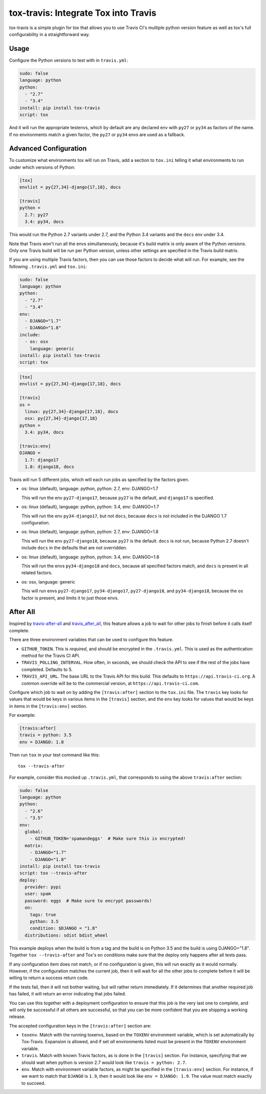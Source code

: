 =====================================
tox-travis: Integrate Tox into Travis
=====================================

.. image:: https://img.shields.io/pypi/v/tox-travis.svg
    :target: https://pypi.python.org/pypi/tox-travis
    :alt: Latest Version

.. image:: https://travis-ci.org/ryanhiebert/tox-travis.svg?branch=master
    :target: https://travis-ci.org/ryanhiebert/tox-travis

.. image:: https://badges.gitter.im/ryanhiebert/tox-travis.svg
   :alt: Join the chat at https://gitter.im/ryanhiebert/tox-travis
   :target: https://gitter.im/ryanhiebert/tox-travis?utm_source=badge&utm_medium=badge&utm_campaign=pr-badge&utm_content=badge

tox-travis is a simple plugin for tox that allows you to use
Travis CI's multiple python version feature as well as tox's
full configurability in a straightforward way.


Usage
=====

Configure the Python versions to test with in ``travis.yml``:

.. code-block:: yaml

    sudo: false
    language: python
    python:
      - "2.7"
      - "3.4"
    install: pip install tox-travis
    script: tox

And it will run the appropriate testenvs,
which by default are any declared env with
``py27`` or ``py34`` as factors of the name.
If no environments match a given factor,
the ``py27`` or ``py34`` envs are used as a fallback.


Advanced Configuration
======================

To customize what environments tox will run on Travis,
add a section to ``tox.ini`` telling it what environments
to run under which versions of Python:

.. code-block:: ini

    [tox]
    envlist = py{27,34}-django{17,18}, docs

    [travis]
    python =
      2.7: py27
      3.4: py34, docs

This would run the Python 2.7 variants under 2.7,
and the Python 3.4 variants and the ``docs`` env under 3.4.

Note that Travis won't run all the envs simultaneously,
because it's build matrix is only aware of the Python versions.
Only one Travis build will be run per Python version,
unless other settings are specified in the Travis build matrix.

If you are using multiple Travis factors,
then you can use those factors to decide what will run.
For example, see the following ``.travis.yml`` and ``tox.ini``:

.. code-block:: yaml

    sudo: false
    language: python
    python:
      - "2.7"
      - "3.4"
    env:
      - DJANGO="1.7"
      - DJANGO="1.8"
    include:
      - os: osx
        language: generic
    install: pip install tox-travis
    script: tox


.. code-block:: ini

    [tox]
    envlist = py{27,34}-django{17,18}, docs

    [travis]
    os =
      linux: py{27,34}-django{17,18}, docs
      osx: py{27,34}-django{17,18}
    python =
      3.4: py34, docs

    [travis:env]
    DJANGO =
      1.7: django17
      1.8: django18, docs

Travis will run 5 different jobs,
which will each run jobs as specified by the factors given.

* os: linux (default), language: python, python: 2.7, env: DJANGO=1.7

  This will run the env ``py27-django17``,
  because ``py27`` is the default,
  and ``django17`` is specified.

* os: linux (default), language: python, python: 3.4, env: DJANGO=1.7

  This will run the env ``py34-django17``,
  but not ``docs``,
  because ``docs`` is not included in the DJANGO 1.7 configuration.

* os: linux (default), language: python, python: 2.7, env: DJANGO=1.8

  This will run the env ``py27-django18``,
  because ``py27`` is the default.
  ``docs`` is not run,
  because Python 2.7 doesn't include ``docs``
  in the defaults that are not overridden.

* os: linux (default), language: python, python: 3.4, env: DJANGO=1.8

  This will run the envs ``py34-django18`` and ``docs``,
  because all specified factors match,
  and ``docs`` is present in all related factors.

* os: osx, language: generic

  This will run envs ``py27-django17``, ``py34-django17``,
  ``py27-django18``, and ``py34-django18``,
  because the ``os`` factor is present,
  and limits it to just those envs.


After All
=========

Inspired by `travis-after-all`_ and `travis_after_all`_,
this feature allows a job to wait for other jobs to finish
before it calls itself complete.

.. _`travis-after-all`: https://github.com/alrra/travis-after-all
.. _`travis_after_all`: https://github.com/dmakhno/travis_after_all

There are three environment variables
that can be used to configure this feature.

* ``GITHUB_TOKEN``. This is *required*,
  and should be encrypted in the ``.travis.yml``.
  This is used as the authentication method
  for the Travis CI API.
* ``TRAVIS_POLLING_INTERVAL``.
  How often, in seconds, we should check the API
  to see if the rest of the jobs have completed.
  Defaults to 5.
* ``TRAVIS_API_URL``.
  The base URL to the Travis API for this build.
  This defaults to ``https://api.travis-ci.org``.
  A common override will be to the commercial version,
  at ``https://api.travis-ci.com``.

Configure which job to wait on by adding
the ``[travis:after]`` section to the ``tox.ini`` file.
The ``travis`` key looks for values that would be keys
in various items in the ``[travis]`` section,
and the ``env`` key looks for values that would be keys
in items in the ``[travis:env]`` section.

For example:

.. code-block:: ini

    [travis:after]
    travis = python: 3.5
    env = DJANGO: 1.8

Then run ``tox`` in your test command like this::

   tox --travis-after

For example, consider this mocked up ``.travis.yml``,
that corresponds to using the above ``travis:after`` section:

.. code-block:: yaml

    sudo: false
    language: python
    python:
      - "2.6"
      - "3.5"
    env:
      global:
        - GITHUB_TOKEN='spamandeggs'  # Make sure this is encrypted!
      matrix:
        - DJANGO="1.7"
        - DJANGO="1.8"
    install: pip install tox-travis
    script: tox --travis-after
    deploy:
      provider: pypi
      user: spam
      password: eggs  # Make sure to encrypt passwords!
      on:
        tags: true
        python: 3.5
        condition: $DJANGO = "1.8"
      distributions: sdist bdist_wheel

This example deploys when the build is from a tag
and the build is on Python 3.5
and the build is using DJANGO="1.8".
Together ``tox --travis-after`` and Tox's ``on`` conditions
make sure that the deploy only happens after all tests pass.

If any configuration item does not match,
or if no configuration is given,
this will run exactly as it would normally.
However, if the configuration matches the current job,
then it will wait for all the other jobs to complete
before it will be willing to return a success return code.

If the tests fail, then it will not bother waiting,
but will rather return immediately.
If it determines that another required job has failed,
it will return an error indicating that jobs failed.

You can use this together with a deployment configuration
to ensure that this job is the very last one to complete,
and will only be successful if all others are successful,
so that you can be more confident
that you are shipping a working release.

The accepted configuration keys
in the ``[travis:after]`` section are:

* ``toxenv``. Match with the running toxenvs,
  based on the ``TOXENV`` environment variable,
  which is set automatically by Tox-Travis.
  Expansion is allowed, and if set *all* environments listed
  must be present in the ``TOXENV`` environment variable.
* ``travis``. Match with known Travis factors,
  as is done in the ``[travis]`` section.
  For instance, specifying that we should wait
  when python is version 2.7 would look like
  ``travis = python: 2.7``.
* ``env``. Match with environment variable factors,
  as might be specified in the ``[travis:env]`` section.
  For instance, if we want to match that ``DJANGO`` is ``1.9``,
  then it would look like ``env = DJANGO: 1.9``.
  The value must match exactly to succeed.
